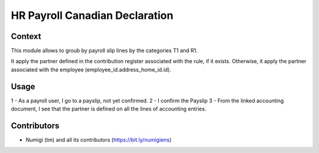 HR Payroll Canadian Declaration
===============================

Context
-------

This module allows to groub by payroll slip lines by the categories T1 and R1.

It apply the partner defined in the contribution register associated with the rule,
if it exists. Otherwise, it apply the partner associated with the employee (employee_id.address_home_id.id).

Usage
-----

1 - As a payroll user, I go to a payslip, not yet confirmed.
2 - I confirm the Payslip
3 - From the linked accounting document, I see that the partner is defined on all the lines of accounting entries.

.. image:: static/description/Account_entry_of_payslip.png


Contributors
------------
* Numigi (tm) and all its contributors (https://bit.ly/numigiens)